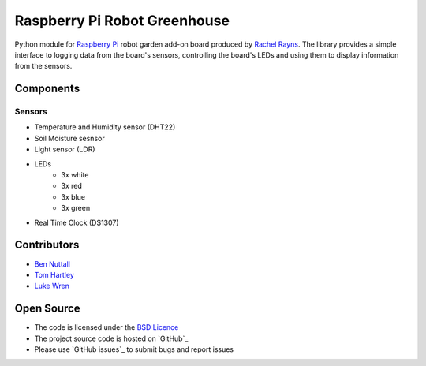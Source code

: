 =============================
Raspberry Pi Robot Greenhouse
=============================

Python module for `Raspberry Pi`_ robot garden add-on board produced by `Rachel Rayns`_. The library provides a simple interface to logging data from the board's sensors, controlling the board's LEDs and using them to display information from the sensors.

Components
==========

Sensors
-------

* Temperature and Humidity sensor (DHT22)
* Soil Moisture sesnsor
* Light sensor (LDR)
* LEDs
    * 3x white
    * 3x red
    * 3x blue
    * 3x green
* Real Time Clock (DS1307)

Contributors
============

* `Ben Nuttall`_
* `Tom Hartley`_
* `Luke Wren`_

Open Source
===========

* The code is licensed under the `BSD Licence`_
* The project source code is hosted on `GitHub`_
* Please use `GitHub issues`_ to submit bugs and report issues


.. _Raspberry Pi: https://www.raspberrypi.org/
.. _Rachel Rayns: https://github.com/RZRZR
.. _Ben Nuttall: https://github.com/bennuttall
.. _Tom Hartley: https://github.com/tomhartley
.. _Luke Wren: https://github.com/wren6991
.. _BSD Licence: http://opensource.org/licenses/BSD-3-Clause
.. _GitHub: https://github.com/bennuttall/rpi-greenhouse
.. _GitHub: https://github.com/bennuttall/rpi-greenhouse/issues

